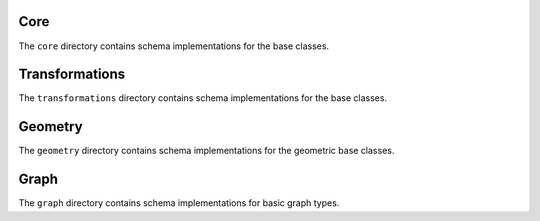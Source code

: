 Core
====

The ``core`` directory contains schema implementations for the base classes.

.. asdf-autoschemas::

    core/mathematical_expression-0.1.0
    core/time_series-0.1.0
    core/variable-0.1.0
    core/dimension-0.1.0
    core/data_array-0.1.0
    core/dataset-0.1.0
    core/file-0.1.0

Transformations
===============

The ``transformations`` directory contains schema implementations for the base classes.

.. asdf-autoschemas::

    core/transformations/*

Geometry
========

The ``geometry`` directory contains schema implementations for the geometric base classes.

.. asdf-autoschemas::

    core/geometry/*

Graph
========

The ``graph`` directory contains schema implementations for basic graph types.

.. asdf-autoschemas::

    core/graph/*

